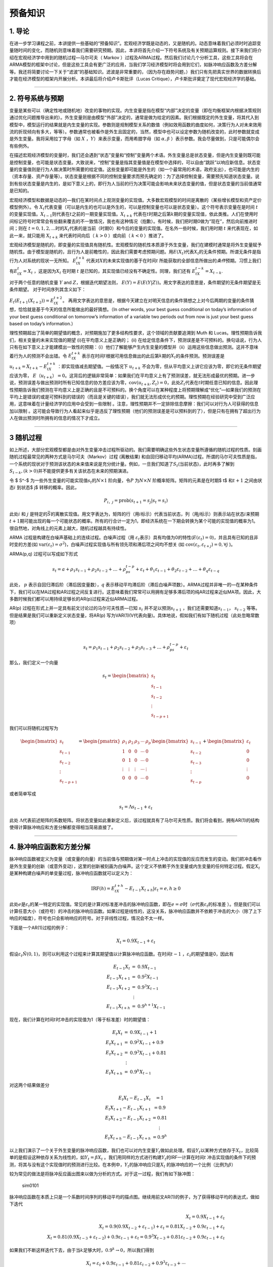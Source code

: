 预备知识
========

1. 导论
-------

在进一步学习课程之前，本讲提供一些基础的“预备知识”。宏观经济学既是动态的，又是随机的。动态意味着我们必须时时追踪变量随时间的变化，而随机则意味着我们需要研究预期。因此，本讲将首先介绍一下符号系统及有关预期运算规则。接下来我们将介绍在宏观经济学中用到的随机过程—马尔可夫（
Markov
）过程及ARMA过程。然后我们讨论几个分析工具，这些工具将会在ARMA模型的框架中讨论，但是这些工具会有更广泛的应用，当我们学习经济模型时将会用到它们，如脉冲响应函数及方差分解等。我还将简要讨论一下关于“滤波”的基础知识。滤波是非常重要的，（因为存在趋势问题，）我们只有先把真实世界的数据转换后才能在经济模型的框架内开展分析。本讲最后将介绍卢卡斯批评（Lucas
Critique），卢卡斯批评奠定了现代宏观经济学的基础。

--------------

2. 符号系统与预期
-----------------

变量是某些可以（确定性地或随机地）改变的事物的实现。内生变量是指在模型“内部”决定的变量（即在均衡框架内根据决策规则通过优化问题推导出来的）。外生变量则是由模型“外部”决定的，通常是做为给定的因素。我们根据既定的外生变量，将其代入到模型中，模型运行的结果就是内生变量的实现。参数则是规制模型关系的数值（例如效用函数的曲度如何，决策行为人对未来效用流的折现倾向有多大，等等）。参数通常也被看作是外生且固定的，当然，模型中也可以设定参数为随机改变的，此时参数就变成是外生变量。我将采用拉丁字母（如
:math:`X` ，\ :math:`Y`\ ）来表示变量，而用希腊字母（如
:math:`\alpha, \beta` ）表示参数。我会尽量做到，只是可能偶尔会有些例外。

在描述宏观经济模型的变量时，我们还会遇到“状态”变量和“控制”变量两个术语。外生变量总是状态变量，但是内生变量则既可能是控制变量，也可能是状态变量。大致说来，“控制”变量是指其变量值是在模型中选择的，可以自由“跳跃”以响应新信息。状态变量的变量值则是行为人做决策时所需要的给定值。这些变量即可能是外生的（如一个最常用的术语，政府支出），也可能是内生的（资本存量、资产存量等）。状态变量是根据不同的控制变量要求而预先确定的：为了选择控制变量，需要预先知道状态变量。说到有些状态变量是内生的，是如下意义上的，即行为人当前的行为决策可能会影响未来状态变量的值，但是状态变量的当前值通常是已知的。

宏观经济模型和数据是动态的—我们在某时间点上观测变量的实现值。大多数宏观模型的时间是离散的（某些增长模型和资产定价模型例外）。令
:math:`X_t`\ 代表变量（可以是内生的也可以是外生的，可以是控制变量也可以是状态变量）。这个符号表示变量在是时间
:math:`t`\ 的变量实现值。\ :math:`X_{t-1}`\ 则代表在\ :math:`t`\ 之前的一期变量实现值。\ :math:`X_{t+k}`
代表在\ :math:`t`\ 时期之后第\ :math:`k`\ 期的变量实现值，依此类推。人们在使用时间标记符号时常常会有些翻来覆去的不一致情况，我也有这种情况（抱歉）。有时候，我们把时期0做为“现在”，然后向前推进时间；则在
:math:`t=0,1,2,...`\ 时的\ :math:`X_t`\ 代表的是当前（时期0）和今后的变量的实现值。在名外一些时候，我们用时期
:math:`t` 来代表现在，如此一来，就只能用 :math:`X_{t+k}`
来代表时间向后（ :math:`k>0` ）或向前（ :math:`k<0` ）推进了。

宏观经济模型是随机的，即变量的实现值具有随机性。宏观模型的随机性本质源于外生变量，我们在建模时通常是将外生变量赋予随机性。由于模型是随机的，且行为人是前瞻性的，因此我们需要考虑预期问题。用\ :math:`E(X_t)`\ 代表\ :math:`X_t`\ 的无条件预期。所谓无条件是指行为人对系统的现状一无所知。
:math:`E_tX_{t+k}`
代表对\ :math:`X`\ 的未来实现值的基于在时间\ :math:`t`
所能获取的全部信息所做出的\ *条件*\ 预期。习惯上我们有\ :math:`E_tX_t = X_t`
，这是因为\ :math:`X_t` 在时期 :math:`t`
是已知的，其实现值已经没有不确定性。同理，我们还有
:math:`E_tX_{t−k} = X_{t−k}`.

对于两个任意的随机变量 :math:`Y` and :math:`Z`\ ，根据迭代期望法则，
:math:`E(Y ) =E(E(Y | Z))`\ 。用文字表达的意思是，条件期望的无条件期望是无条件期望。
对于时间序列其含义如下：

:math:`E_t(E_{t+1}(X_{t+2})) =E_tX_{t+2}`\ 。
再用文字表达的意思是，根据今天建立在对明天信息的条件猜想之上对今后两期的变量的条件猜想，恰恰就是基于今天的信息所能做出的最好猜想。（In
other words, your best guess conditional on today’s information of your
best guess conditional on tomorrow’s information of a variable two
periods out from now is just your best guess based on today’s
information.）

理性预期超出了简单的期望值的概念，对预期施加了更多结构性要求，这个领域的贡献要追溯到
Muth 和 Lucas。理性预期告诉我们，相关变量的未来实现值的期望
(i)在平均意义上是正确的； (ii)
在给定信息条件下，预测误差是不可预料的。换句话说，行为人只有在如下意义上才能建模出一致性的预期：（i）他们了解能够产生内生变量的模型并（ii）运用这些信息做出预测。这并不意味着行为人的预测不会出错。令
:math:`E_tX_{t+k}`
表示在时间\ :math:`t`\ 根据可用信息做出的此后第\ :math:`k`\ 期的\ :math:`X_t`\ 的条件预测。预测误差是
:math:`u_{t+k} = X_{t+k} − E_tX_{t+k}` ：即实现值减去期望值。一般情况下
:math:`u_{t+k}`
不会为零，但从平均意义上讲它应该为零，即它的无条件期望应该为零，
:math:`E（u_{t+k}） =0`\ 。这背后的逻辑非常简单：如果我们在平均意义上有了预测误差，就无法形成最优的预期。进一步说，预测误差与做出预测时所有已知信息的协方差应该为零，\ :math:`\text{cov}(u_{t+k}, Z_t)=0`\ ，此处\ :math:`Z_t`\ 代表在\ :math:`t`\ 时期任意已知的信息。因此理性预期告诉我们预测在平均意义上是正确的且是不可预料的。换个角度可以在某种程度上将预期理解成“优化”—如果我们的预测在平均上是错误的或是可预料到的错误的（而且是关键的错误），我们就无法形成优化的预期。理性预期在经验研究中受到广泛应用，这意味着在计量经济学的应用中会受到一些限制
。注意，理性预期并不一定排除信息摩擦：我们可以对行为人可获得的信息加以限制
。这可能会导致行为人看起来似乎是违反了理性预期（他们的预测误差是可以预料到的了），但是只有在拥有了超出行为人在做出预测时所拥有的信息的情况下才成立。

--------------

3 随机过程
----------

如上所述，大部分宏观模型都是由对外生变量冲击过程所驱动的。我们需要明确这些外生状态变量所遵循的随机过程的性质。刻画随机过程最常见的两种方式是马尔可夫（Markov）过程
(离散结果)
和自回归移动平均(ARMA)过程。所谓的马尔可夫性质是指，一个系统的现状对于预测该状态的未来值来说是充分统计量。例如，一旦我们知道了\ :math:`S_t`\ (当前状态)，此时再多了解到
:math:`S_{t-k}, (k>0)`\ 并不能提供更多有关该状态在未来的预期演进。

令 $ S^-$ 为一些外生变量的可能实现值\ :math:`s_t`\ 的\ :math:`N × 1`
阶向量，令\ :math:`P` 为\ :math:`N × N` 阶概率矩阵。矩阵的元素是在时期$
t$ 和\ :math:`t+1` 之间由状态\ :math:`i` 到状态$ j$ 转移的概率。因此，

.. math:: P_{i，j}=\text{prob}(s_{t+1}=s_j|s_t=s_i)

此处\ :math:`i` 和 :math:`j`
是特定的\ :math:`\bar S`\ 的离散实现值。用文字表达为，矩阵的行（用\ :math:`i`\ 标示）代表当前状态，列（用\ :math:`j`\ 标示）则表示站在状态\ :math:`i`\ 来预期\ :math:`t+1`\ 期可能出现的每一个可能状态的概率。所有的行合计一定为1，即经济系统在一下期会转换为某个可能的实现值的概率为1。很自然地，对角线上的元素上越大，随机过程越具有持续性。

ARMA 过程是构建在白噪声基础上的连续过程。白噪声过程（用
:math:`\varepsilon_t`\ 表示）具有均值为0的特性(\ :math:`E(\varepsilon_t)=0`)，并且具有已知的且非时变的方差(如
:math:`\text{var}(\varepsilon_t)=\sigma^2`)，白噪声过程实现值与所有领先项和滞后项之间均不想关
(如 :math:`\text{cov}(\varepsilon_t, \varepsilon_{t+j})=0, \forall j`
)。

ARMA(p,q) 过程可以写成如下形式

.. math:: s_t=a+\rho_1s_{t-1}+\rho_2s_{t-2}+…+\rho_ps_{t-p}+\varepsilon_t+\theta_1\varepsilon_{t-1}+\theta_2\varepsilon_{t-2}+…+\theta_q\varepsilon_{t-q}

此处， :math:`p` 表示自回归滞后阶（滞后因变量数），\ :math:`q`
表示移动平均滞后阶（滞后白噪声项数）。ARMA过程并非唯一的—在某种条件下，我们可以在MA过程和AR过程之间反复进行。这意味着我们常常可以用拥有足够多滞后项的纯AR过程来近似MA项。因此，大多数时候我们都可以用持续足够长的AR(p)过程来近似ARMA过程。

AR(p) 过程在形式上并一定具有前文讨论过的马尔可夫性质—已知 :math:`s_t`
并不足以预测\ :math:`s_{t+1}` ，我们还需要知道\ :math:`s_{t-1}`\ ，
:math:`s_{t-2}` 等等。 但是结果是我们可以重新定义状态变量，将AR(p)
写为VAR(1)(V代表向量)。具体地说，假如我们有如下随机过程（此处忽略常数项）

​

.. math::  s_t=\rho_1s_{t-1}+\rho_2s_{t-2}+\rho_3s_{t-3}+…+\rho_ps_{t-p}+\varepsilon_t

那么，我们定义一个向量

.. math::


   s_t=\begin{bmatrix}
     s_t\\
     s_{t-1}\\
     s_{t-2}\\
     \vdots\\
     s_{t-p+1}
   \end{bmatrix}

我们可以将随机过程写为

.. math::


   \begin{bmatrix}
     s_t\\
     s_{t-1}\\
     s_{t-2}\\
     \vdots\\
     s_{t-p+1}
   \end{bmatrix}
   =
   \begin{pmatrix}
   \rho_1&\rho_2&\rho_3&\cdots&\rho_p\\
   1&0&0&\cdots& 0\\
   0&1&0&\cdots& 0\\
   \vdots&\vdots&\vdots&\cdots&\vdots\\
   0&0&0&\cdots& 0
   \end{pmatrix}
   \begin{bmatrix}
     s_{t-1}\\
     s_{t-2}\\
     s_{t-3}\\
     \vdots\\
     s_{t-p}
   \end{bmatrix}
   +
   \begin{bmatrix}
     \varepsilon_t\\
     0\\
     0\\
     \vdots\\
     0
   \end{bmatrix}

或者简单写成

.. math::  s_t=\Lambda s_{t-1}+\varepsilon_t

此处
:math:`\Lambda`\ 代表前述矩阵的系数矩阵。将状态变量如此重新定义后，该过程就具有了马尔可夫性质。我们将会看到，拥有AR(1)的结构使得计算脉冲响应和方差分解都变得相当简易直接了。

--------------

4. 脉冲响应函数和方差分解
-------------------------

脉冲响应函数被定义为变量（或变量的向量）的当前值与预期值对某一时点上冲击的实现值的反应而发生的变动。我们把冲击看作是外生变量的创新（或意外变动），这里的创新被刻画为白噪声。这个定义不依赖于外生变量或内生变量的任何特定过程。假定\ :math:`X_t`
是某种构建白噪声的单变量过程，脉冲响应函数就可以定义为：

.. math::


   \text{IRF}(h)=E_tX_{t+h}-E_{t-1}X_{t+h}|\varepsilon_t=e, h\geq 0


此处\ :math:`e`\ 是\ :math:`\varepsilon_t`\ 的某一特定的实现值。常见的是计算对标准差冲击的脉冲响应函数，即在\ :math:`e=\sigma`\ 时（\ :math:`\sigma`\ 代表\ :math:`\varepsilon_t`\ 的标准差
）。但是我们可以计算任意大小（或符号）的冲击的脉冲响应函数。如果过程是线性的，这没关系，脉冲响应函数并不依赖于冲击的大小（除了上下响应的幅度），符号也只会影响响应的符号。对于非线性过程，情况会不太一样。

下面是一个AR(1)过程的例子：

.. math::


   X_t=0.9X_{t-1}+\varepsilon_t


假设\ :math:`\varepsilon_t \~ N(0,1)`\ ，则可以利用这个过程来计算其期望值以计算脉冲响应函数。在时间\ :math:`t-1`
，\ :math:`\varepsilon_t`\ 的期望值是0，因此有

.. math::


   \begin{eqnarray}\\
   E_{t-1}X_t&=&0.9X_{t-1}\\
   E_{t-1}X_{t+1}&=&0.9^2X_{t-1}\\
   E_{t-1}X_{t+2}&=&0.9^3X_{t-1}\\
   &\vdots \\
   E_{t-1}X_{t+h}&=&0.9^{h+1}X_{t-1}
   \end{eqnarray}


现在，我们计算在时间\ :math:`t`\ 时冲击的实现值为1（等于标准差）时的期望值：

.. math::


   \begin{eqnarray}\\
   E_{t}X_t&=&0.9X_{t-1}+1\\
   E_{t}X_{t+1}&=&0.9^2X_{t-1}+0.9\\
   E_{t}X_{t+2}&=&0.9^3X_{t-1}+0.81\\
   &\vdots \\
   E_{t}X_{t+h}&=&0.9^{h}X_{t-1}
   \end{eqnarray}

对这两个结果做差分

.. math::


   \begin{eqnarray}\\
   E_{t}X_t-E_{t-1}X_{t}&=1\\
   E_{t}X_{t+1}-E_{t-1}X_{t+1}&=0.9\\
   E_{t}X_{t+2}-E_{t-1}X_{t+2}&=0.81\\
   &\vdots \\
   E_{t}X_{t+h}-E_{t-1}X_{t+h}&=0.9^h
   \end{eqnarray}


以上我们演示了一个关于外生变量的脉冲响应函数，我们也可以对内生变量\ :math:`Y_t`\ 做如此处理。假设\ :math:`Y_t`\ 以某种方式依存于\ :math:`X_t`\ ，比较简单的是假设这种依存关系为线性的，如\ :math:`Y_t=\beta X_t`
。我们用同样的方式进行构建\ :math:`Y_t`\ 的IRF—计算在时间\ :math:`t`
冲击实现值的条件下的预测，将其与没有这个实现值时的预测进行比较。在本例中，\ :math:`Y_t`\ 的脉冲响应只是\ :math:`X_t`
的脉冲响应的一个比例（比例为\ :math:`\beta`\ ）

较为常见的做法是将脉冲反应画出图来以做为分析的方式。对于这一过程，我们有如下脉冲图：

.. figure:: /figures/sim0101.png
   :alt: sim0101

   sim0101

脉冲响应函数在本质上只是一个系数时间序列的移动平均的描点图。继续用前文AR(1)的例子，为了获得移动平均的表达式，做如下迭代

.. math::


   \begin{eqnarray}
   X_t=0.9X_{t-1}+\varepsilon_t\\
   X_t=0.9(0.9X_{t-2}+\varepsilon_{t-1})+\varepsilon_t=0.81X_{t-2}+0.9\varepsilon_{t-1}+\varepsilon_t\\
   X_t=0.81(0.9X_{t-3}+\varepsilon_{t-2})+0.9\varepsilon_{t-1}+\varepsilon_t=0.9^3X_{t-3}+0.81\varepsilon_{t-2}+0.9\varepsilon_{t-1}+\varepsilon_t
   \end{eqnarray}


如果我们不断这样迭代下去，由于当\ :math:`k`\ 足够大时，\ :math:`0.9^k \to 0`\ ，所以我们得到

.. math::


   X_t=\varepsilon_t+0.9\varepsilon_{t-1}+0.81\varepsilon_{t-2}+0.9^3\varepsilon_{t-3}+\cdots

或者以求和符号的形式写为：

.. math::


   X_t=\sum_{j=0}^\infty 0.9^j \varepsilon_{t-j}


将此与前文对比，我们看到脉冲响应函数只是移动平均“向前移动”的表达式。为了表明这一点，我们把前文所做按着取前向期望的方式再做一遍

.. math::


   \begin{eqnarray}
   E_{t-1}X_t=0.9\varepsilon_{t-1}+0.81\varepsilon_{t-2}+0.9^3\varepsilon_{t-3}+\cdots\\
   E_{t-1}X_{t+1}=0.81\varepsilon_{t-1}+0.9^3\varepsilon_{t-2}+\cdots\\
   E_{t-1}X_{t+2}=0.9^3\varepsilon_{t-1}+0.9^4\varepsilon_{t-2}+\cdots
   \end{eqnarray}


此处\ :math:`\varepsilon_t`\ 项没有出现，这是因为\ :math:`E_{t-1}\varepsilon_t=0`\ 。现在我们设定时期t的\ :math:`\varepsilon_t`\ 的实现值为1的前提下再做一遍（像前文做过的那样）

.. math::


   \begin{eqnarray}
   E_{t}X_t=1+0.9\varepsilon_{t-1}+0.81\varepsilon_{t-2}+0.9^3\varepsilon_{t-3}+\cdots\\
   E_{t}X_{t+1}=0.9+0.81\varepsilon_{t-1}+0.9^3\varepsilon_{t-2}+\cdots\\
   E_{t}X_{t+2}=0.81+0.9^3\varepsilon_{t-1}+0.9^4\varepsilon_{t-2}+\cdots
   \end{eqnarray}

然后取两者之差构建脉冲反应函数：

.. math::


    \begin{eqnarray}\\
   E_{t}X_t-E_{t-1}X_{t}&=1\\
   E_{t}X_{t+1}-E_{t-1}X_{t+1}&=0.9\\
   E_{t}X_{t+2}-E_{t-1}X_{t+2}&=0.81\\
   &\vdots \\
   E_{t}X_{t+h}-E_{t-1}X_{t+h}&=0.9^h
   \end{eqnarray}


这与前文的情况完全相同。换句话说，h期脉冲响应就是滞后h期的MA的系数。从根本上说，我们在宏观中通常感兴趣的正是这个移动平均的表达，它告诉了我们初始的冲击（\ :math:`\varepsilon`\ ）会如何在不同周期上影响变量。估计和处理移动平均项是很难的（由于\ :math:`\varepsilon`\ 是直接观测到的，所以需要分布假设和最大似然估计）。估计和处理AR(p)过程则相对直接些—大多数情况下，最小二乘法（OLS）就是估计这类过程的具有一致性的估计方法。因此这表明我们可以通过估计AR模型并构建脉冲响应函数来获得时间序列的移动平均表达—不同时长（不同的h）的脉冲响应函数的系数就是同样滞后时长的移动平均的系数。

当然，我上面所做的隐含地假设了可以由AR过程获取移动平均的表达。有时候这是不太可能的，这种情况我们称之为不可逆AR过程。在多变量的框架下，会有些有趣的经济机制会引起经济模型中出现这种情况。如无特别提醒可以不必对此过分担心。另外，在我们上面的处理过程中，我们是假设了一个简单的AR(1)过程，这个在构建脉冲响应的机制技巧上就相当简单。我们的随机过程可能会复杂得多，但脉冲响应函数的的一般性定义还是同样的。AR(p)过程可能看起来相当棘手，难以用手算出其脉冲响应函数，但是，如果还记得的话，前面我们说过可以将AR(p)过程写成VAR(1)，这使得计算脉冲响应函数变得相当直接明了。我们还可能会遇到非线性模型问题，这会使得问题复杂些，但并不会改变脉冲响应函数的一般性定义。为了在非线性模型中计算脉冲响应函数，我们将采用所谓“一般化脉冲响应函数”。这里要做的在本质上大体是由非线性模型中模拟数据以做出\ :math:`h`\ 期的预测，我们要大量重复这一过程。然后再由同一模型中模拟数据，只是此时要根据某一特定冲击的实现值，接下来再由非线性模型中用模拟数据做出做出\ :math:`h`\ 期的预测。再接下来将这些多次模拟的结果加以平均，由此可以得到\ :math:`E_tX_{t+k}`\ 和\ :math:`E_{t-1}X_{t+k}`\ ，然后计算二者的差。这一概念性框架给出了在时期\ :math:`t`\ 某冲击实现值引起模型未来值的期望值的差异。后面我们还会涉及到这个问题。

我们还可以构建多元过程的脉冲响应函数。假设我们有关于变量 :math:`X_t`
的\ :math:`2\times 1`
阶向量，该组变量遵循AR(1)过程，有两个不相关的白噪声（例如“冲击”）扰动：

.. math::


   \textbf{X}_t=\textbf{A}\textbf{X}_{t-1}+\textbf{B}\begin{bmatrix}
   \varepsilon_{1,t}\\
   \varepsilon_{2,t}
   \end{bmatrix}

矩阵 :math:`\textbf{B}` 是 :math:`2\times 2`\ 阶的。如果
:math:`\textbf{B}` 和\ :math:`\textbf{A}`
的非对角线上元素都为0，那么这就是是个2自变量的AR(1)过程。不过，非对角线上的元素不为0的情况会有一些更有趣的反馈机制，既有来源于冲击的，也有源于变量的滞后期。从概念上讲，脉冲响应函数与以前的一样—只是在时期\ :math:`t`\ 的冲击实现值所引起的是对变量的向量的预测。不过，因为现在有两个冲击
，因此也会有两个不同的脉冲反应函数—每项冲击分别对应一个脉冲响应函数。脉冲响应函数也是一个向量—表明
:math:`X_t`\ 的两个元素如何随时间做出反应。由于我们已经把它写为了向量AR(1)过程，因此脉冲反应函数看起来基本上与标量时的情况是相同的。假设\ :math:`\varepsilon_{1,t}`\ 和\ :math:`\varepsilon_{2,t}`
发生了一个单位的冲击（设另一个为0），我们会有：

.. math::


   \text{IRF}_1(h)=A^{h-1}\textbf{B}(:,1)\\
   \text{IRF}_2(h)=A^{h-1}\textbf{B}(:,2)


为了计算这两个脉冲响应函数，我们以“冲击矩阵”的不同列为条件，试举一例如下，假设矩阵为

.. math::


   \textbf{A}=\begin{pmatrix}
   0.7&0.2\\
   0.5&0.3
   \end{pmatrix}\\
   \textbf{B}=\begin{pmatrix}
   1&0.3\\
   -0.2&1
   \end{pmatrix}

以下是变量“1和2”（分别对应
:math:`\textbf{X}_t`\ 的行）对冲击“1和2”（分别对应冲击向量的行）的脉冲响应函数

.. figure:: /figures/sims0102.png
   :alt: sims0102

   sims0102

有一个与脉冲响应函数相关的概念是方差分解。方差分解告诉我们的是某变量（如\ :math:`\textbf{X}_t`\ ）预测误差的方差中有多大比例是由不同的冲击和不同的冲击时长造成的。很自然地，方差分解就不是旨在为单变量模型、单一冲击（只有一个白噪声冲击）所构建的—因为这样的单变量模型中一个冲击就解释了全部时长周期内的全部预测误差。我将使用无条件方差分解这一术语来表明某一特定冲击在无条件的意义上解释了多少预测误差的方差，而条件方差分解则是表明某变量的预测误差中有多少可以在某一特定预测周期内得到解释。

为简单起见，假设我们有一个单变量过程，可以写成MA的形式：

.. math::


   X_t=\varepsilon_t+\theta_1\varepsilon_{t-1}+\theta_2\varepsilon_{t-2}+\theta_3\varepsilon_{t-3}


（利用方差的性质以及白噪声过程的方差是常数这一事实，可知）\ :math:`X_t`\ 的方差是：

.. math::


   \text{var}(X_t)=(1+\theta_1^2+\theta_2^2+\theta_3^2)\sigma^2


现在我们假设\ :math:`X_t`\ 受到两个不同的白噪声过程\ :math:`\varepsilon_{1,t}`\ 和\ :math:`\varepsilon_{2,t}`\ 的冲击，这些冲击是独立的，方差分别为\ :math:`\sigma_i^2`
(:math:`i=1, 2`)，我们将这一过程写为

.. math::


   X_t=\varepsilon_{1，t}+\theta_1\varepsilon_{1, t-1}+\theta_2\varepsilon_{2,t-2}+\theta_3\varepsilon_{3, t-3}+\varepsilon_{2，t}+\alpha_1\varepsilon_{2，t-1}+\alpha_2\varepsilon_{2，t-2}+\alpha_3\varepsilon_{2，t-3}

:math:`X_t`\ 的总方差是：

.. math::


   \text{var}(X_t)=(1+\theta_1^2+\theta_2^2+\theta_3^2)\sigma_1^2+(1+\alpha_1^2+\alpha_2^2+\alpha_3^2)\sigma_2^2

所谓无条件方差分解只是将总方差中分离出每一个冲击的比例，此例中我们有：

.. math::


   \text{var}(X_t|\varepsilon_{1,t})=\frac{(1+\theta_1^2+\theta_2^2+\theta_3^2)\sigma_1^2}{(1+\theta_1^2+\theta_2^2+\theta_3^2)\sigma_1^2+(1+\alpha_1^2+\alpha_2^2+\alpha_3^2)\sigma_2^2}\\
   \text{var}(X_t|\varepsilon_{2,t})=\frac{((1+\alpha_1^2+\alpha_2^2+\alpha_3^2)\sigma_2^2}{(1+\theta_1^2+\theta_2^2+\theta_3^2)\sigma_1^2+(1+\alpha_1^2+\alpha_2^2+\alpha_3^2)\sigma_2^2}


显然，所有冲击比例之和必然为1。这一示例表明了每一个冲击在解释\ :math:`X_t`\ 的波动中的重要性：这取决于冲击的“量级”（即方差）和系数。由于方差分解只是MA的系数的函数，因此它只包含脉冲响应函数，除此并无其他信息—它只是从不同的角度解读模型。

由于我们采用的是简单的MA过程，此处计算方差（以及由此得出的方差比例）是较为简单的。对于更复杂的模型（如非线性模型），我们可以通过模拟的方式来计算无条件方差分解。我们可以对模型做多时期模拟，计算\ :math:`X_t`\ 的方差。然后我们“关闭”冲击1（令其方差为0）再对模型加以模拟，计算\ :math:`X_t`\ 的方差，再接下来重复处理冲击2，由此即可以计算出两个冲击的比例。

为了计算不同预测周期时长的方差分解，我们需要计算预测误差。定义\ :math:`h`\ 期的预测误差为\ :math:`X_{t+h}-E_{t-1}X_{t+h}`\ ，这是在第\ :math:`t`\ 期观测冲击之前实现值和期望值之间的差分。

继续用上述两个冲击来驱动这个MA过程，在\ :math:`h=0`
时的预测误差可以按如下方式构建：

.. math::


   E_{t-1}X_t=\theta_1\varepsilon_{1,t-1}+\theta_2\varepsilon_{1,t-2}+\theta_3\varepsilon_{1,t-3}+\alpha_1\varepsilon_{2, t-1}+\alpha_2\varepsilon_{2, t-2}+\alpha_3\varepsilon_{2, t-3}

.. math::


   X_t=\varepsilon_{1,t}+\theta_1\varepsilon_{1,t-1}+\theta_2\varepsilon_{1,t-2}+\theta_3\varepsilon_{1,t-3}+\varepsilon_{2,t}+\alpha_1\varepsilon_{2, t-1}+\alpha_2\varepsilon_{2, t-2}+\alpha_3\varepsilon_{2, t-3}

二者的差恰好是

.. math::


   X_t-E_{t-1}X_t=\varepsilon_{1,t}+\varepsilon_{2,t}

现在我们再计算\ :math:`h=1`\ 时的预测误差

.. math::


   E_{t-1}X_{t+1}=\theta_2\varepsilon_{1,t-1}+\theta_3\varepsilon_{1,t-2}+\alpha_2\varepsilon_{2, t-1}+\alpha_3\varepsilon_{2, t-2}

.. math::


   X_{t+1}=\varepsilon_{1,t+1}+\theta_1\varepsilon_{1,t}+\theta_2\varepsilon_{1,t-1}+\theta_3\varepsilon_{1,t-2}+\varepsilon_{2,t+1}+\alpha_1\varepsilon_{2, t}+\alpha_2\varepsilon_{2, t-1}+\alpha_3\varepsilon_{2, t-2}

二者的差是

.. math::


   X_{t+1}-E_{t-1}X_{t+1}=\varepsilon_{1,t+1}+\theta_1\varepsilon_{1,t}+\varepsilon_{2,t+1}+\alpha_1\varepsilon_{2,t}

与此相似地，我们可以得到\ :math:`h=2`\ 时预测误差的差分

.. math::


   X_{t+2}-E_{t-1}X_{t+2}=\varepsilon_{1,t+2}+\theta_1\varepsilon_{1,t+1}+\theta_2\varepsilon_{1,t}+\varepsilon_{2,t+1}+\alpha_1\varepsilon_{2,t+1}+\alpha_2\varepsilon_{2,t}

由于\ :math:`t-1`\ 时刻预测3期或3期以上为0，所以对于任意的\ :math:`h\geq 3`\ ，预测误差是如下过程

.. math::


   X_{t+h}-E_{t-1}X_{t+h}=\varepsilon_{1,t+h}+\theta_1\varepsilon_{1,t+h-1}+\theta_2\varepsilon_{1,t+h-2}+\theta_3\varepsilon_{1,t+h-3}+\varepsilon_{2,t+h}+\alpha_1\varepsilon_{2,t+h-1}+\alpha_2\varepsilon_{2,t+h-2}+\alpha_3\varepsilon_{t+h-3}

对每一时长周期的预测误差取其方差：

.. math::


   h=0: \text{var}(X_t-E_{t-1}X_t)=\sigma_1^2+\sigma_2^2 \\
   h=1: \text{var}(X_{t+1}-E_{t-1}X_{t+1})=(1+\theta_1^2)\sigma_1^2+(1+\alpha_1^2)\sigma_2^2\\
   h=2: \text{var}(X_{t+2}-E_{t-1}X_{t+2})=(1+\theta_1^2+\theta_2^2)\sigma_1^2+(1+\alpha_1^2+\alpha_2^2)\sigma_2^2\\
   h\geq 3: \text{var}(X_{t+h}-E_{t-1}X_{t+h})=(1+\theta_1^2+\theta_2^2+\theta_3^2)\sigma_1^2+(1+\alpha_1^2+\alpha_2^2+\alpha_3^2)\sigma_2^2

方差分解仍然是计算比例，只是在不同的时长周期上：

.. math::


   \text{var}(X_t-E_{t-1}X_t|\varepsilon_1)=\frac{\sigma_1^2}{\sigma_1^2+\sigma_2^2} \\
   \text{var}(X_t-E_{t-1}X_t|\varepsilon_2)=\frac{\sigma_2^2}{\sigma_1^2+\sigma_2^2}

.. math::


   \text{var}(X_{t+1}-E_{t-1}X_{t+1}|\varepsilon_1)=\frac{(1+\theta_1^2)\sigma_1^2}{(1+\theta_1^2)\sigma_1^2+(1+\alpha_1^2)\sigma_2^2}\\
   \text{var}(X_{t+1}-E_{t-1}X_{t+1}|\varepsilon_2)=\frac{(1+\alpha_1^2)\sigma_2^2}{(1+\theta_1^2)\sigma_1^2+(1+\alpha_1^2)\sigma_2^2}\\

.. math::


   \text{var}(X_{t+2}-E_{t-1}X_{t+2}|\varepsilon_1)=\frac{(1+\theta_1^2+\theta_2^2)\sigma_1^2}{(1+\theta_1^2++\theta_2^2)\sigma_1^2+(1+\alpha_1^2+\alpha_2^2)\sigma_2^2}\\
   \text{var}(X_{t+2}-E_{t-1}X_{t+2}|\varepsilon_2)=\frac{((1+\alpha_1^2+\alpha_2^2)\sigma_2^2}{(1+\theta_1^2++\theta_2^2)\sigma_1^2+(1+\alpha_1^2+\alpha_2^2)\sigma_2^2}

.. math::


   h\geq 3: \text{var}(X_{t+h}-E_{t-1}X_{t+h}|\varepsilon_1)=\frac{(1+\theta_1^2+\theta_2^2+\theta_3^2)\sigma_1^2}{(1+\theta_1^2++\theta_2^2+\theta_3^2)\sigma_1^2+(1+\alpha_1^2+\alpha_2^2+\alpha_3^2)\sigma_2^2}\\
   h\geq 3: \text{var}(X_{t+h}-E_{t-1}X_{t+h}|\varepsilon_2)=\frac{(1+\alpha_1^2+\alpha_2^2+\alpha_3^2)\sigma_2^2}{(1+\theta_1^2++\theta_2^2+\theta_3^2)\sigma_1^2+(1+\alpha_1^2+\alpha_2^2+\alpha_3^2)\sigma_2^2}

对于这一特定过程来说，我们看到在3个预测周期或以上的情况下条件方差分解与我们前面定义的无条件预测误差方差分解完全一样。这是因为我们把MA过程写成了有限项。对于更一般化的随机过程来说，无条件方差分解和条件方差分解只有在\ :math:`h \to \infty`\ 的限定下才是相同的。

在实际操作中，如何计算更复杂的过程的方差分解
？如我们在这些公式中所见，方差分解取决于冲击
的方差的移动平均项。由于脉冲响应函数就是移动平均项，我们可以首先计算一个标准偏差的冲击的脉冲响应函数来得到方差分解（做一个标准偏差的冲击很重要）。在\ :math:`h`\ 期上的总预测误差方差就是在这个时长周期内所有冲击的脉冲响应的总和。一个标准偏差的冲击下，在前文给出的简单的MA过程中，在\ :math:`h=0`\ 时的脉冲响应是冲击1为\ :math:`\sigma_1`\ ，冲击2为\ :math:`\sigma_2`\ 。在\ :math:`h=1`\ 时，脉冲响应则分别为\ :math:`\theta_1\sigma_1`\ 和\ :math:`\alpha_1\sigma_2`\ 。将脉冲响应平方然后求和，得到\ :math:`(1+\theta_1^2)\sigma_1^2`\ 和\ :math:`(1+\alpha_1^2)\sigma_2^2`\ 。总方差就是二者之和（上式中的分母）。为计算方差分解，将脉冲响应的平方和按不同冲击（冲击1或2）计算其比率，除以总方差。对每一时间周期做一次这个过程，每一次的总预测误差就是到这一期为止的所有冲击的脉冲响应的平方和。为了得到每个冲击的贡献份额，可以计算该冲击的脉冲响应的平方和对总预测方差的比率，我们将得到与前文表达式相同的结果。

--------------

5. 对数
-------

当我们处理宏观经济数据时，大多数时候要将数据加以自然对数化。这一点在许多经济模型中都适用，我们通过对变量的对数化加以近似（被称为对数线性化）。

为什么我们喜欢对数化？对数可以使数据变成百分比的形式，对数的差就可以表示百分比的差。假设一个数据序列按常数增长率\ :math:`x`\ 增长，这意味着

.. math::


   X_{t+1}=(1+x)X_t

两边取对数：

.. math::


   \ln X_{t+1}=\ln (1+g)\ln X_t


以下是一项非常有用的小技巧：1加上一个数的对数约等于该数。为了证明这一点，我们用一阶泰勒展开做\ :math:`\ln(1+x)`\ 的近似。一阶泰勒近似的一般性定义为：

.. math::


   f(x)\approx f(x^\ast)+f^\prime(x^\ast)(x-x^\ast)


此处\ :math:`x`\ 是变量，\ :math:`x^\ast`\ 是该变量某一特定实现值。将这一原理应用于\ :math:`\ln(1+x)`\ ，在\ :math:`x^\ast=0`\ 处做近似逼近：

.. math::


   \ln(1+x)\approx \ln(1+0)+\frac{1}{1+0}(x-0)=x

换句话说，

--------------

6. 滤波
-------

--------------

7. 卢卡斯批评
-------------

7.1 简单的消费储蓄模型
~~~~~~~~~~~~~~~~~~~~~~
